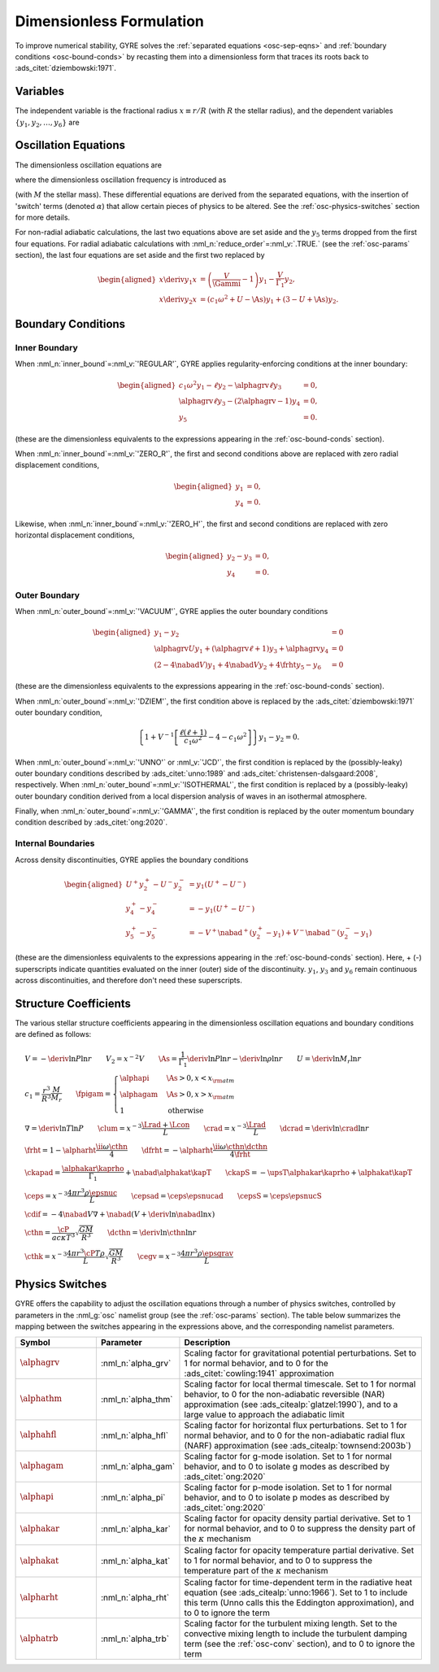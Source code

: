.. _osc-dimless-form:

Dimensionless Formulation
=========================

To improve numerical stability, GYRE solves the :ref:`separated
equations <osc-sep-eqns>` and :ref:`boundary conditions
<osc-bound-conds>` by recasting them into a dimensionless form that
traces its roots back to :ads_citet:`dziembowski:1971`.

.. _osc-dimless-vars:

Variables
---------

The independent variable is the fractional radius :math:`x \equiv r/R`
(with :math:`R` the stellar radius), and the dependent variables
:math:`\{y_{1},y_{2},\ldots,y_{6}\}` are

.. math::
   :label: e:dimless-vars

   \begin{aligned}
   y_{1} &= x^{2 - \ell}\, \frac{\txir}{r}, \\
   y_{2} &= x^{2-\ell}\, \frac{\tP'}{\rho g r}, \\
   y_{3} &= x^{2-\ell}\, \frac{\tPhi'}{gr}, \\
   y_{4} &= x^{2-\ell}\, \frac{1}{g} \deriv{\tPhi'}{r}, \\
   y_{5} &= x^{2-\ell}\, \frac{\delta \tS}{c_{p}}, \\
   y_{6} &= x^{-1-\ell}\, \frac{\delta \tLrad}{L}.
   \end{aligned}

.. _osc-dimless-eqns:

Oscillation Equations
---------------------

The dimensionless oscillation equations are

.. math::
   :label: e:dimless-eqns

   \begin{aligned}
   x \deriv{y_{1}}{x} &=
   \left( \frac{V}{\Gammi} - 1 - \ell \right) y_{1} +
   \left( \frac{\ell(\ell+1)}{c_{1} \omega^{2}} - \alphagam \frac{V}{\Gammi} \right) y_{2} +
   \alphagrv \frac{\ell(\ell+1)}{c_{1} \omega^{2}} y_{3} +
   \upsT \, y_{5}, \\
   %
   x \deriv{y_{2}}{x} &=
   \left( c_{1} \omega^{2} - \fpigam \As \right) y_{1} +
   \left( 3 - U + \As - \ell \right) y_{2} -
   \alphagrv y_{4} +
   \upsT \, y_{5}, \\
   %
   x \deriv{y_{3}}{x} &= 
   \alphagrv \left( 3 - U - \ell \right) y_{3} +
   \alphagrv y_{4} \\
   %
   x \deriv{y_{4}}{x} &=
   \alphagrv \As U y_{1} +
   \alphagrv \frac{V}{\Gammi} U y_{2} +
   \alphagrv \ell(\ell+1) y_{3} -
   \alphagrv (U + \ell - 2) y_{4}
   - \alphagrv \upsT \, U y_{5}, \\
   %
   x \deriv{y_{5}}{x} &= 
   \frac{V}{\frht} \left[ \nabad (U - c_{1}\omega^{2}) - 4 (\nabad - \nabla) + \ckapad V \nabla + \cdif \right] y_{1} + \mbox{} \\
   &
   \frac{V}{\frht} \left[ \frac{\ell(\ell+1)}{c_{1} \omega^{2}} (\nabad - \nabla) - \ckapad V \nabla - \cdif \right] y_{2} + \mbox{} \\
   &
   \alphagrv \frac{V}{\frht} \left[ \frac{\ell(\ell+1)}{c_{1} \omega^{2}} (\nabad - \nabla) \right] y_{3} +
   \alphagrv \frac{V \nabad}{\frht} y_{4} + \mbox{} \\
   &
   \left[ \frac{V \nabla}{\frht} (4 \frht - \ckapS) + \dfrht + 2 - \ell \right] y_{5} -
   \frac{V \nabla}{\frht \crad} y_{6} \\
   %
   x \deriv{y_{6}}{x} &=
   \left[ \alphahfl \ell(\ell+1) \left( \frac{\nabad}{\nabla} - 1 \right) \crad - V \cepsad - \alphaegv \cegv \nabad V \right] y_{1} + \mbox{} \\
   &
   \left[ V \cepsad - \ell(\ell+1) \crad \left( \alphahfl \frac{\nabad}{\nabla} - \frac{3 + \dcrad}{c_{1}\omega^{2}} \right) + \alphaegv \cegv \nabad V \right] y_{2} + \mbox{} \\
   &
   \alphagrv \left[ \ell(\ell+1) \crad \frac{3 + \dcrad}{c_{1}\omega^{2}} \right] y_{3} + \mbox{} \\
   &
   \left[ \cepsS - \alphahfl \frac{\ell(\ell+1)\crad}{\nabla V} + \ii \alphathm \omega \cthk + \alphaegv \cegv \right] y_{5} -
   \left[ 1 + \ell \right] y_{6},
   \end{aligned}

where the dimensionless oscillation frequency is introduced as

.. math::
   :label: e:omega

   \omega \equiv \sqrt{\frac{R^{3}}{GM}}\sigma ,

(with :math:`M` the stellar mass). These differential equations are
derived from the separated equations, with the insertion of 'switch'
terms (denoted :math:`\alpha`) that allow certain pieces of physics to
be altered. See the :ref:`osc-physics-switches` section for more
details.

For non-radial adiabatic calculations, the last two equations above
are set aside and the :math:`y_{5}` terms dropped from the first four
equations. For radial adiabatic calculations with
:nml_n:`reduce_order`\ =\ :nml_v:`.TRUE.` (see the :ref:`osc-params`
section), the last four equations are set aside and the first two
replaced by

.. math::

   \begin{aligned}
   x \deriv{y_{1}}{x} &=
   \left( \frac{V}{\Gammi} - 1 \right) y_{1} - \frac{V}{\Gamma_{1}} y_{2}, \\
   %
   x \deriv{y_{2}}{x} &= 
   \left( c_{1} \omega^{2} + U - \As \right) y_{1} + \left( 3 - U + \As \right) y_{2}.
   \end{aligned}

.. _osc-dimless-bc:

Boundary Conditions
-------------------

Inner Boundary
^^^^^^^^^^^^^^

When :nml_n:`inner_bound`\ =\ :nml_v:`'REGULAR'`, GYRE applies
regularity-enforcing conditions at the inner boundary:

.. math::

   \begin{aligned}
   c_{1} \omega^{2} y_{1} - \ell y_{2} - \alphagrv \ell y_{3} &= 0, \\
   \alphagrv \ell y_{3} - (2\alphagrv - 1) y_{4} &= 0, \\
   y_{5} &= 0.
   \end{aligned}

(these are the dimensionless equivalents to the expressions appearing
in the :ref:`osc-bound-conds` section).

When :nml_n:`inner_bound`\ =\ :nml_v:`'ZERO_R'`, the first and second
conditions above are replaced with zero radial displacement
conditions,

.. math::
   
   \begin{aligned}
   y_{1} &= 0, \\
   y_{4} &= 0.
   \end{aligned}

Likewise, when :nml_n:`inner_bound`\ =\ :nml_v:`'ZERO_H'`, the first and
second conditions are replaced with zero horizontal displacement
conditions,

.. math::

   \begin{aligned}
   y_{2} - y_{3} &= 0, \\
   y_{4} &= 0.
   \end{aligned}

Outer Boundary
^^^^^^^^^^^^^^

When :nml_n:`outer_bound`\ =\ :nml_v:`'VACUUM'`, GYRE applies the
outer boundary conditions

.. math::

   \begin{aligned}
   y_{1} - y_{2} &= 0 \\
   \alphagrv U y_{1} + (\alphagrv \ell + 1) y_{3} + \alphagrv y_{4} &= 0 \\
   (2 - 4\nabad V) y_{1} + 4 \nabad V y_{2} + 4 \frht y_{5} - y_{6} &= 0
   \end{aligned}

(these are the dimensionless equivalents to the expressions appearing
in the :ref:`osc-bound-conds` section).

When :nml_n:`outer_bound`\ =\ :nml_v:`'DZIEM'`, the first condition
above is replaced by the :ads_citet:`dziembowski:1971` outer boundary condition,

.. math::

   \left\{ 1 + V^{-1} \left[ \frac{\ell(\ell+1)}{c_{1} \omega^{2}} - 4 - c_{1} \omega^{2} \right] \right\} y_{1} -
   y_{2} = 0.
   
When :nml_n:`outer_bound`\ =\ :nml_v:`'UNNO'` or :nml_v:`'JCD'`, the
first condition is replaced by the (possibly-leaky) outer boundary
conditions described by :ads_citet:`unno:1989` and
:ads_citet:`christensen-dalsgaard:2008`, respectively. When
:nml_n:`outer_bound`\ =\ :nml_v:`'ISOTHERMAL'`, the first condition is
replaced by a (possibly-leaky) outer boundary condition derived from a
local dispersion analysis of waves in an isothermal atmosphere.

Finally, when :nml_n:`outer_bound`\ =\ :nml_v:`'GAMMA'`, the first
condition is replaced by the outer momentum boundary condition
described by :ads_citet:`ong:2020`.

Internal Boundaries
^^^^^^^^^^^^^^^^^^^

Across density discontinuities, GYRE applies the boundary conditions

.. math::
   
   \begin{aligned}
   U^{+} y_{2}^{+} - U^{-} y_{2}^{-} &= y_{1} (U^{+} - U^{-}) \\
   y_{4}^{+} - y_{4}^{-} &= -y_{1} (U^{+} - U^{-}) \\
   y_{5}^{+} - y_{5}^{-} &= - V^{+} \nabad^{+} (y_{2}^{+} - y_{1}) +
   V^{-} \nabad^{-} (y_{2}^{-} - y_{1})
   \end{aligned}

(these are the dimensionless equivalents to the expressions appearing
in the :ref:`osc-bound-conds` section). Here, + (-) superscripts
indicate quantities evaluated on the inner (outer) side of the
discontinuity. :math:`y_{1}`, :math:`y_{3}` and :math:`y_{6}` remain
continuous across discontinuities, and therefore don't need these
superscripts.

.. _osc-struct-coeffs:

Structure Coefficients
----------------------

The various stellar structure coefficients appearing in the
dimensionless oscillation equations and boundary conditions are
defined as follows:

.. math::

   \begin{gathered}
   V = -\deriv{\ln P}{\ln r} \qquad
   V_{2} = x^{-2} V \qquad
   \As = \frac{1}{\Gamma_{1}} \deriv{\ln P}{\ln r} - \deriv{\ln \rho}{\ln r} \qquad
   U = \deriv{\ln M_{r}}{\ln r} \\
   %
   c_1 = \frac{r^{3}}{R^{3}} \frac{M}{M_{r}} \qquad
   \fpigam =
   \begin{cases}
   \alphapi & \As > 0, x < x_{\rm atm} \\
   \alphagam & \As > 0, x > x_{\rm atm} \\
   1 & \text{otherwise}
   \end{cases}\\
   %
   \nabla = \deriv{\ln T}{\ln P} \qquad
   \clum = x^{-3} \frac{\Lrad+\Lcon}{L} \qquad
   \crad = x^{-3} \frac{\Lrad}{L} \qquad
   \dcrad = \deriv{\ln \crad}{\ln r} \\
   %
   \frht = 1 - \alpharht \frac{\ii \omega \cthn}{4} \qquad
   \dfrht = - \alpharht \frac{\ii \omega \cthn \dcthn}{4 \frht} \\
   %
   \ckapad = \frac{\alphakar \kaprho}{\Gamma_{1}} + \nabad \alphakat \kapT \qquad
   \ckapS = - \upsT \alphakar \kaprho + \alphakat \kapT \\
   %
   \ceps = x^{-3} \frac{4\pi r^{3} \rho \epsnuc}{L} \qquad
   \cepsad = \ceps \epsnucad \qquad
   \cepsS = \ceps \epsnucS \\
   %
   \cdif = - 4 \nabad V \nabla + \nabad \left(V + \deriv{\ln \nabad}{\ln x} \right) \\
   %
   \cthn = \frac{\cP}{a c \kappa T^{3}} \sqrt{\frac{GM}{R^{3}}} \qquad
   \dcthn = \deriv{\ln \cthn}{\ln r} \\
   %
   \cthk = x^{-3} \frac{4\pi r^{3} \cP T \rho}{L} \sqrt{\frac{GM}{R^{3}}} \qquad
   \cegv = x^{-3} \frac{4\pi r^{3} \rho \epsgrav}{L}
   \end{gathered}

.. _osc-physics-switches:

Physics Switches
----------------

GYRE offers the capability to adjust the oscillation equations through
a number of physics switches, controlled by parameters in the
:nml_g:`osc` namelist group (see the :ref:`osc-params` section). The
table below summarizes the mapping between the switches appearing in
the expressions above, and the corresponding namelist parameters.

.. list-table::
   :widths: 20 20 60
   :header-rows: 1

   * - Symbol
     - Parameter
     - Description
   * - :math:`\alphagrv`
     - :nml_n:`alpha_grv`
     - Scaling factor for gravitational potential perturbations. Set to 1
       for normal behavior, and to 0 for the :ads_citet:`cowling:1941`
       approximation
   * - :math:`\alphathm`
     - :nml_n:`alpha_thm`
     - Scaling factor for local thermal timescale. Set to 1 for normal
       behavior, to 0 for the non-adiabatic reversible (NAR) approximation
       (see :ads_citealp:`glatzel:1990`), and to a large value to approach
       the adiabatic limit
   * - :math:`\alphahfl`
     - :nml_n:`alpha_hfl`
     - Scaling factor for horizontal flux perturbations. Set to 1 for
       normal behavior, and to 0 for the non-adiabatic radial flux (NARF)
       approximation (see :ads_citealp:`townsend:2003b`)
   * - :math:`\alphagam`
     - :nml_n:`alpha_gam`
     - Scaling factor for g-mode isolation. Set to 1 for normal behavior,
       and to 0 to isolate g modes as described by :ads_citet:`ong:2020`
   * - :math:`\alphapi`
     - :nml_n:`alpha_pi`
     - Scaling factor for p-mode isolation. Set to 1 for normal behavior,
       and to 0 to isolate p modes as described by :ads_citet:`ong:2020`
   * - :math:`\alphakar`
     - :nml_n:`alpha_kar`
     - Scaling factor for opacity density partial derivative. Set to 1 for normal
       behavior, and to 0 to suppress the density part of the :math:`\kappa` mechanism
   * - :math:`\alphakat`
     - :nml_n:`alpha_kat`
     - Scaling factor for opacity temperature partial derivative. Set to 1 for normal
       behavior, and to 0 to suppress the temperature part of the :math:`\kappa` mechanism
   * - :math:`\alpharht`
     - :nml_n:`alpha_rht`
     - Scaling factor for time-dependent term in the radiative heat
       equation (see :ads_citealp:`unno:1966`). Set to 1 to include this
       term (Unno calls this the Eddington approximation), and to 0 to
       ignore the term
   * - :math:`\alphatrb`
     - :nml_n:`alpha_trb`
     - Scaling factor for the turbulent mixing length. Set to the
       convective mixing length to include the turbulent damping term
       (see the :ref:`osc-conv` section), and to 0 to ignore the term
